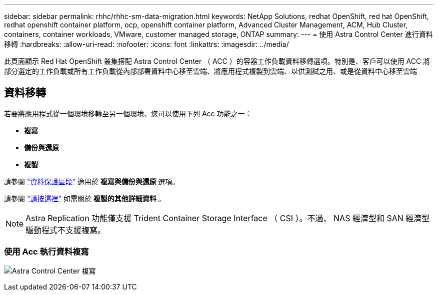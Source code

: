 ---
sidebar: sidebar 
permalink: rhhc/rhhc-sm-data-migration.html 
keywords: NetApp Solutions, redhat OpenShift, red hat OpenShift, redhat openshift container platform, ocp, openshift container platform, Advanced Cluster Management, ACM, Hub Cluster, containers, container workloads, VMware, customer managed storage, ONTAP 
summary:  
---
= 使用 Astra Control Center 進行資料移轉
:hardbreaks:
:allow-uri-read: 
:nofooter: 
:icons: font
:linkattrs: 
:imagesdir: ../media/


[role="lead"]
此頁面顯示 Red Hat OpenShift 叢集搭配 Astra Control Center （ ACC ）的容器工作負載資料移轉選項。特別是、客戶可以使用 ACC 將部分選定的工作負載或所有工作負載從內部部署資料中心移至雲端、將應用程式複製到雲端、以供測試之用、或是從資料中心移至雲端



== 資料移轉

若要將應用程式從一個環境移轉至另一個環境、您可以使用下列 Acc 功能之一：

* ** 複寫 **
* ** 備份與還原 **
* ** 複製 **


請參閱 link:rhhc-sm-data-protection.html["資料保護區段"] 適用於 ** 複寫與備份與還原 ** 選項。

請參閱 link:https://docs.netapp.com/us-en/astra-control-center/use/clone-apps.html["請按這裡"] 如需關於 ** 複製的其他詳細資料 ** 。


NOTE: Astra Replication 功能僅支援 Trident Container Storage Interface （ CSI ）。不過、 NAS 經濟型和 SAN 經濟型驅動程式不支援複寫。



=== 使用 Acc 執行資料複寫

image:rhhc-onprem-dp-rep.png["Astra Control Center 複寫"]
